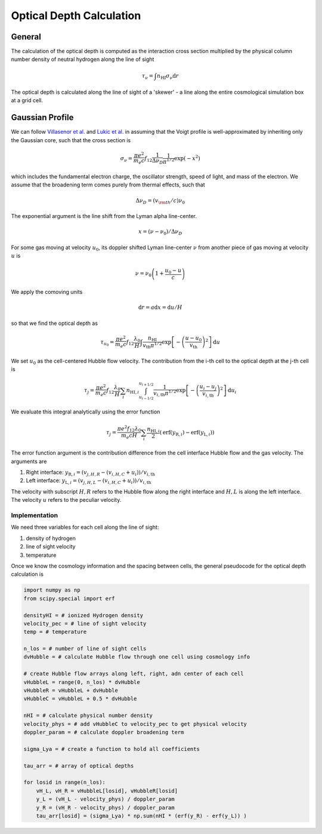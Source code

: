 
Optical Depth Calculation
=====

.. _email_diego: digarza@ucsc.edu

.. _general:
General
-----------

The calculation of the optical depth is computed as the interaction cross section multiplied by the physical column number density of neutral hydrogen along the line of sight

.. math::
    \tau_\nu = \int n_{\textrm{HI}} \sigma_\nu \textrm{d}r

The optical depth is calculated along the line of sight of a 'skewer' - a line along the entire cosmological simulation box at a grid cell.


.. _gaussian:
Gaussian Profile
----------
We can follow `Villasenor et al. <https://ui.adsabs.harvard.edu/abs/2021ApJ...912..138V/abstract>`_ and `Lukic et al. <https://ui.adsabs.harvard.edu/abs/2015MNRAS.446.3697L/abstract>`_ in assuming that the Voigt profile is well-approximated by inheriting only the Gaussian core, such that the cross section is

.. math::
   \sigma_\nu = \frac{\pi e^2}{m_e c} f_{12} \frac{1}{\Delta \nu_D}  \frac{1}{\pi^{1/2}} \exp\left(-x^2 \right)

which includes the fundamental electron charge, the oscillator strength, speed of light, and mass of the electron. We assume that the broadening term comes purely from thermal effects, such that

.. math::
    \Delta \nu_D = (v_{\rm{th}} / c) \nu_0

The exponential argument is the line shift from the Lyman alpha line-center.

.. math::
    x = (\nu - \nu_0 ) / \Delta \nu_D

For some gas moving at velocity :math:`u_0`, its doppler shifted Lyman line-center :math:`\nu` from another piece of gas moving at velocity :math:`u` is 

.. math::
   \nu = \nu_0 \left(1 + \frac{u_0 - u}{c} \right)

We apply the comoving units

.. math::
   \textrm{d} r  = a \textrm{d} x = \textrm{d} u / H

so that we find the optical depth as 

.. math::
    \tau_{u_0} = \frac{\pi e^2}{m_e c} f_{12} \frac{\lambda_0}{H} \int  \frac{n_{\textrm{HI}}}{v_{\textrm{th}} \pi^{1/2}}   \exp\left[-\left(\frac{u - u_0}{v_{\textrm{th}}} \right)^2 \right] \textrm{d}u

We set :math:`u_0` as the cell-centered Hubble flow velocity. The contribution from the i-th cell to the optical depth at the j-th cell is

.. math::
   \tau_{j} = \frac{\pi e^2}{m_e c} f_{12} \frac{\lambda_0}{H} \sum_{i} n_{\textrm{HI},i} \int_{u_{i - 1/2}}^{u_{i + 1/2}} \frac{1}{v_{i,\textrm{th}} \pi^{1/2}}   \exp\left[-\left(\frac{u_i - u_j}{v_{i,\textrm{th}}} \right)^2 \right] \textrm{d}u_i

We evaluate this integral analytically using the error function

.. math::
    \tau_j = \frac{\pi e^2 f_{12} \lambda_0}{m_e c H} \sum_i  \frac{n_{\textrm{HI},i}}{2} \left(\textrm{erf}(y_{\textrm{R},i}) - \textrm{erf}(y_{\textrm{L},i})\right)

The error function argument is the contribution difference from the cell interface Hubble flow and the gas velocity. The arguments are

1. Right interface: :math:`y_{\textrm{R},i} = (v_{j,H,R} - (v_{i,H,C} + u_i)) / v_{i,\textrm{th}}`
2. Left interface: :math:`y_{\textrm{L},i} = (v_{j,H,L} - (v_{i,H,C} + u_i)) / v_{i,\textrm{th}}`

The velocity with subscript :math:`H,R` refers to the Hubble flow along the right interface and :math:`H,L` is along the left interface. The velocity :math:`u` refers to the peculiar velocity.


Implementation
^^^^^^^^^^^^^^^

We need three variables for each cell along the line of sight:

1. density of hydrogen
2. line of sight velocity
3. temperature

Once we know the cosmology information and the spacing between cells, the general pseudocode for the optical depth calculation is

.. code-block:: python

    import numpy as np
    from scipy.special import erf
    
    densityHI = # ionized Hydrogen density
    velocity_pec = # line of sight velocity
    temp = # temperature

    n_los = # number of line of sight cells
    dvHubble = # calculate Hubble flow through one cell using cosmology info

    # create Hubble flow arrays along left, right, adn center of each cell
    vHubbleL = range(0, n_los) * dvHubble
    vHubbleR = vHubbleL + dvHubble
    vHubbleC = vHubbleL + 0.5 * dvHubble

    nHI = # calculate physical number density
    velocity_phys = # add vHubbleC to velocity_pec to get physical velocity
    doppler_param = # calculate doppler broadening term
    
    sigma_Lya = # create a function to hold all coefficients

    tau_arr = # array of optical depths

    for losid in range(n_los):
        vH_L, vH_R = vHubbleL[losid], vHubbleR[losid]
        y_L = (vH_L - velocity_phys) / doppler_param
        y_R = (vH_R - velocity_phys) / doppler_param
        tau_arr[losid] = (sigma_Lya) * np.sum(nHI * (erf(y_R) - erf(y_L)) )




